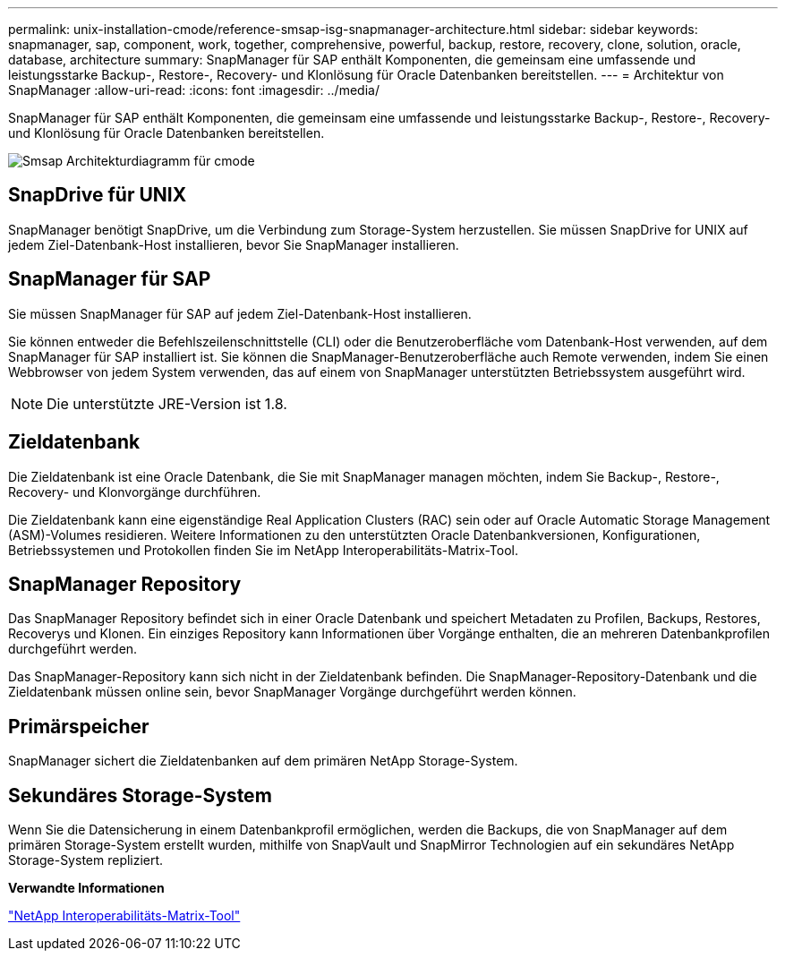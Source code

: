 ---
permalink: unix-installation-cmode/reference-smsap-isg-snapmanager-architecture.html 
sidebar: sidebar 
keywords: snapmanager, sap, component, work, together, comprehensive, powerful, backup, restore, recovery, clone, solution, oracle, database, architecture 
summary: SnapManager für SAP enthält Komponenten, die gemeinsam eine umfassende und leistungsstarke Backup-, Restore-, Recovery- und Klonlösung für Oracle Datenbanken bereitstellen. 
---
= Architektur von SnapManager
:allow-uri-read: 
:icons: font
:imagesdir: ../media/


[role="lead"]
SnapManager für SAP enthält Komponenten, die gemeinsam eine umfassende und leistungsstarke Backup-, Restore-, Recovery- und Klonlösung für Oracle Datenbanken bereitstellen.

image::../media/smsap_architcture_cmode.gif[Smsap Architekturdiagramm für cmode]



== SnapDrive für UNIX

SnapManager benötigt SnapDrive, um die Verbindung zum Storage-System herzustellen. Sie müssen SnapDrive for UNIX auf jedem Ziel-Datenbank-Host installieren, bevor Sie SnapManager installieren.



== SnapManager für SAP

Sie müssen SnapManager für SAP auf jedem Ziel-Datenbank-Host installieren.

Sie können entweder die Befehlszeilenschnittstelle (CLI) oder die Benutzeroberfläche vom Datenbank-Host verwenden, auf dem SnapManager für SAP installiert ist. Sie können die SnapManager-Benutzeroberfläche auch Remote verwenden, indem Sie einen Webbrowser von jedem System verwenden, das auf einem von SnapManager unterstützten Betriebssystem ausgeführt wird.


NOTE: Die unterstützte JRE-Version ist 1.8.



== Zieldatenbank

Die Zieldatenbank ist eine Oracle Datenbank, die Sie mit SnapManager managen möchten, indem Sie Backup-, Restore-, Recovery- und Klonvorgänge durchführen.

Die Zieldatenbank kann eine eigenständige Real Application Clusters (RAC) sein oder auf Oracle Automatic Storage Management (ASM)-Volumes residieren. Weitere Informationen zu den unterstützten Oracle Datenbankversionen, Konfigurationen, Betriebssystemen und Protokollen finden Sie im NetApp Interoperabilitäts-Matrix-Tool.



== SnapManager Repository

Das SnapManager Repository befindet sich in einer Oracle Datenbank und speichert Metadaten zu Profilen, Backups, Restores, Recoverys und Klonen. Ein einziges Repository kann Informationen über Vorgänge enthalten, die an mehreren Datenbankprofilen durchgeführt werden.

Das SnapManager-Repository kann sich nicht in der Zieldatenbank befinden. Die SnapManager-Repository-Datenbank und die Zieldatenbank müssen online sein, bevor SnapManager Vorgänge durchgeführt werden können.



== Primärspeicher

SnapManager sichert die Zieldatenbanken auf dem primären NetApp Storage-System.



== Sekundäres Storage-System

Wenn Sie die Datensicherung in einem Datenbankprofil ermöglichen, werden die Backups, die von SnapManager auf dem primären Storage-System erstellt wurden, mithilfe von SnapVault und SnapMirror Technologien auf ein sekundäres NetApp Storage-System repliziert.

*Verwandte Informationen*

http://mysupport.netapp.com/matrix["NetApp Interoperabilitäts-Matrix-Tool"^]

